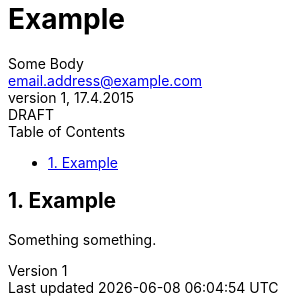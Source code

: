= Example
Some Body <email.address@example.com>
1, 17.4.2015: DRAFT
:numbered:
:pagenums:
:toc:
:source-highlighter: coderay

== Example

Something something.